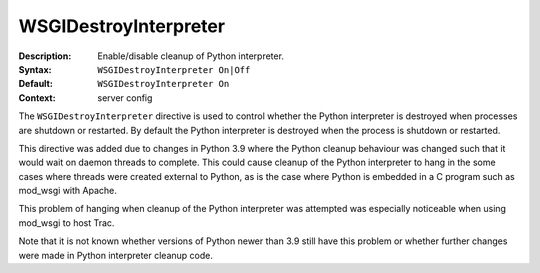 ======================
WSGIDestroyInterpreter
======================

:Description: Enable/disable cleanup of Python interpreter.
:Syntax: ``WSGIDestroyInterpreter On|Off``
:Default: ``WSGIDestroyInterpreter On``
:Context: server config

The ``WSGIDestroyInterpreter`` directive is used to control whether the Python
interpreter is destroyed when processes are shutdown or restarted. By default
the Python interpreter is destroyed when the process is shutdown or restarted.

This directive was added due to changes in Python 3.9 where the Python cleanup
behaviour was changed such that it would wait on daemon threads to complete.
This could cause cleanup of the Python interpreter to hang in the some cases
where threads were created external to Python, as is the case where Python is
embedded in a C program such as mod_wsgi with Apache.

This problem of hanging when cleanup of the Python interpreter was attempted
was especially noticeable when using mod_wsgi to host Trac.

Note that it is not known whether versions of Python newer than 3.9 still have
this problem or whether further changes were made in Python interpreter cleanup
code.
